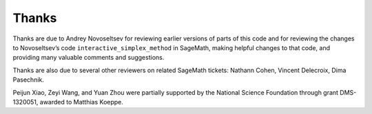 Thanks
======

Thanks are due to Andrey Novoseltsev for reviewing earlier versions of
parts of this code and for reviewing the changes to Novoseltsev’s code
``interactive_simplex_method`` in SageMath, making helpful changes to
that code, and providing many valuable comments and suggestions.

Thanks are also due to several other reviewers on related SageMath
tickets: Nathann Cohen, Vincent Delecroix, Dima Pasechnik.

Peijun Xiao, Zeyi Wang, and Yuan Zhou were partially supported by the
National Science Foundation through grant DMS-1320051, awarded to
Matthias Koeppe.
